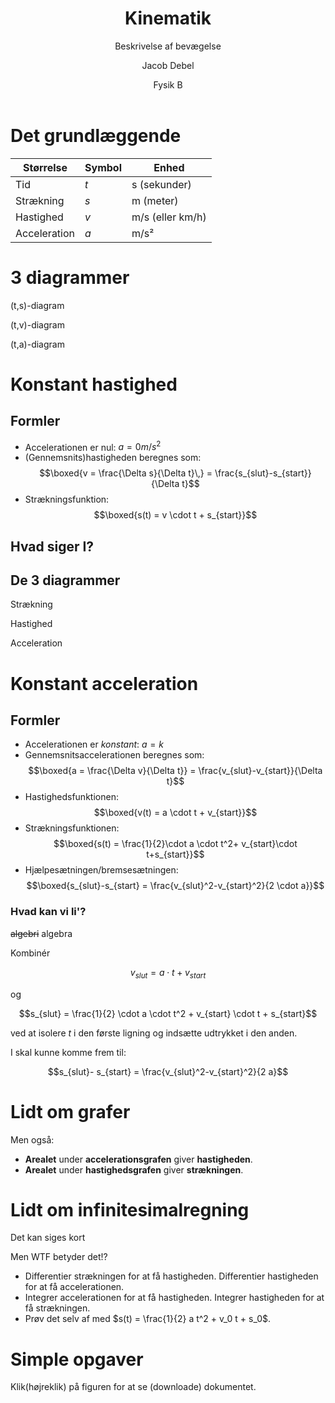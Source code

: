 #+title: Kinematik
#+subtitle: Beskrivelse af bevægelse
#+author: Jacob Debel 
#+date: Fysik B
# Themes: beige|black|blood|league|moon|night|serif|simple|sky|solarized|white
#+reveal_theme: night
#+reveal_title_slide: <h2>%t</h2><h3>%s</h3><h4>%a</h4><h4>%d</h4>
#+reveal_title_slide_background:
#+reveal_default_slide_background:
#+reveal_extra_options: slideNumber:"c",progress:true,transition:"slide",navigationMode:"default",history:false,hash:true
# #+reveal_extra_attr: style="color:red"
#+options: toc:nil num:nil tags:nil timestamp:nil ^:{}


* Det grundlæggende
| Størrelse    | Symbol | Enhed            |
|--------------+--------+------------------|
| Tid          | $t$    | s (sekunder)     |
| Strækning    | $s$    | m (meter)        |
| Hastighed    | $v$    | m/s (eller km/h) |
| Acceleration | $a$    | m/s²             |
|--------------+--------+------------------|

* 3 diagrammer
#+reveal_html: <div style="display: grid; grid-template-columns: auto auto auto;">
#+reveal_html: <div>
(t,s)-diagram

[[./img/ts_diagram.png]]
#+reveal_html: </div>

#+reveal_html: <div>
(t,v)-diagram

[[./img/tv_diagram.png]]
#+reveal_html: </div>

#+reveal_html: <div>
(t,a)-diagram

[[./img/ta_diagram.png]]
#+reveal_html: </div>
#+reveal_html: </div>


* Konstant hastighed
#+attr_html: :height 500px
[[./img/IC3tog.jpg]]

** Formler
#+reveal_html: <div style="font-size: 60%;">
- Accelerationen er nul: $a=0 m/s^2$
- (Gennemsnits)hastigheden beregnes som:
  $$\boxed{v = \frac{\Delta s}{\Delta t}\,} = \frac{s_{slut}-s_{start}}{\Delta t}$$
- Strækningsfunktion:
  $$\boxed{s(t) = v \cdot t + s_{start}}$$
#+reveal_html: </div>

** Hvad siger I?
[[./img/bus_cykel_bil.png]]

** De 3 diagrammer
#+reveal_html: <div style="display: grid; grid-template-columns: auto auto auto;">
#+reveal_html: <div>
Strækning

[[./img/bus_cykel_bil.png]]
#+reveal_html: </div>

#+reveal_html: <div>
Hastighed

[[./img/bus_cykel_bil_v.png]]
#+reveal_html: </div>

#+reveal_html: <div>

Acceleration

[[./img/bus_cykel_bil_a.png]]
#+reveal_html: </div>
#+reveal_html: </div>

* Konstant acceleration
#+attr_html: :height 500px
[[./img/sprint.jpg]]

** Formler
#+reveal_html: <div style="font-size: 50%;">
- Accelerationen er /konstant/: $a=k$
- Gennemsnitsaccelerationen beregnes som:
  $$\boxed{a = \frac{\Delta v}{\Delta t}} = \frac{v_{slut}-v_{start}}{\Delta t}$$
- Hastighedsfunktionen:
  $$\boxed{v(t) = a \cdot t + v_{start}}$$
- Strækningsfunktionen:
  $$\boxed{s(t) = \frac{1}{2}\cdot a \cdot t^2+ v_{start}\cdot t+s_{start}}$$
- Hjælpesætningen/bremsesætningen:
  $$\boxed{s_{slut}-s_{start} = \frac{v_{slut}^2-v_{start}^2}{2 \cdot a}}$$
#+reveal_html: </div>

*** Hvad kan vi li'? 
#+reveal_html: <div style="font-size: 150%;">
+algebri+ algebra
#+reveal_html: </div>

#+reveal_html: <div style="font-size: 60%;">
Kombinér

$$v_{slut} = a \cdot t + v_{start}$$

og

$$s_{slut} = \frac{1}{2} \cdot a \cdot t^2 + v_{start} \cdot t + s_{start}$$

ved at isolere $t$ i den første ligning og indsætte udtrykket i den anden.

I skal kunne komme frem til:

$$s_{slut}- s_{start} = \frac{v_{slut}^2-v_{start}^2}{2 a}$$
#+reveal_html: </div>

* Lidt om grafer
#+reveal_html: <div style="display: grid; grid-template-columns: 60% auto;">
#+reveal_html: <div>
[[./img/20241122_123145.jpg]]
#+reveal_html: </div>

#+reveal_html: <div>
Men også:

- *Arealet* under *accelerationsgrafen* giver *hastigheden*.
- *Arealet* under *hastighedsgrafen* giver *strækningen*.
#+reveal_html: </div>
#+reveal_html: </div>

* Lidt om infinitesimalregning
#+reveal_html: <div style="font-size: 50%;">
Det kan siges kort

#+reveal_html: <div style="display: grid; grid-template-columns: auto auto;">
#+reveal_html: <div>
\begin{align*}
a(t) &= v'(t) = s''(t) \\
a(t) &= \frac{d v(t)}{dt} = \frac{d^2 s(t)}{dt^2} \\
v(t) &= s'(t) \\
v(t) &= \frac{d s(t)}{dt}
\end{align*}
#+reveal_html: </div>

#+reveal_html: <div>
\begin{align*}
s(t) &= \int v(t) \,dt = \int \int a(t) \, dt \, dt \\
v(t) &= \int a(t) \,dt
\end{align*}
#+reveal_html: </div>
#+reveal_html: </div>
#+attr_reveal: :frag (appear)
Men WTF betyder det!?

#+attr_reveal: :frag (appear)
- Differentier strækningen for at få hastigheden. Differentier hastigheden for at få accelerationen.
- Integrer accelerationen for at få hastigheden. Integrer hastigheden for at få strækningen.
- Prøv det selv af med $s(t) = \frac{1}{2} a t^2 + v_0 t + s_0$.
#+reveal_html: </div>

* Simple opgaver
#+reveal_html: <div style="font-size: 60%;">
Klik(højreklik) på figuren for at se (downloade) dokumentet.
#+reveal_html: </div>


#+attr_html: :height 500px
[[../11_kinematik_simple_opgaver/Kinematikopgaver.pdf][file:./img/simple_opgaver_forside.png]]



